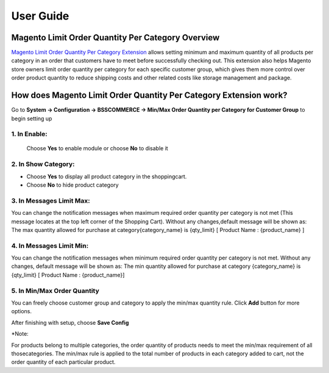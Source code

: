 User Guide
=============

.. role:: bold

Magento Limit Order Quantity Per Category Overview
--------------------------------------------------

`Magento Limit Order Quantity Per Category Extension <http://bsscommerce.com/magento1/magento-limit-order-quantity-per-category.html>`_ allows setting 
minimum and maximum quantity of all products per category in an order that customers have to meet before successfully checking out. This extension also 
helps Magento store owners limit order quantity per category for each specific customer group, which gives them more control over order product quantity 
to reduce shipping costs and other related costs like storage management and package.

How does Magento Limit Order Quantity Per Category  Extension work?
-------------------------------------------------------------------

Go to **System -> Configuration -> BSSCOMMERCE -> Min/Max Order Quantity per Category for Customer Group** to begin setting up

.. image:: images/limit_order_quantity_category.jpg

1.	In **Enable**: 
^^^^^^^^^^^^^^^^^^

	Choose **Yes** to enable module or choose **No** to disable it

2.	In **Show Category**: 
^^^^^^^^^^^^^^^^^^^^^^^^^

* Choose **Yes** to display all product category in the shoppingcart.


* Choose **No** to hide product category


3.	In **Messages Limit Max**:
^^^^^^^^^^^^^^^^^^^^^^^^^^^^^^

You can change the notification messages when maximum required order quantity per category is not met (This message locates at the top left corner of the Shopping Cart). Without any 
changes,default message will be shown as: The max quantity allowed for purchase at category{category_name} is {qty_limit} [ Product Name : {product_name} ]


4.	In **Messages Limit Min**:
^^^^^^^^^^^^^^^^^^^^^^^^^^^^^^

You can change the notification messages when minimum required order quantity per category is not met. Without any changes, default message will be shown as: The min 
quantity allowed for purchase at category {category_name} is {qty_limit} [ Product Name : {product_name}]
	
5.	In Min/Max Order Quantity 
^^^^^^^^^^^^^^^^^^^^^^^^^^^^^

.. image:: images/limit_order_quantity_category4.jpg

You can freely choose customer group and category to apply the min/max quantity rule. Click **Add** button for more options.

After finishing with setup, choose **Save Config**


:bold:`*Note:`

For products belong to multiple categories, the order quantity of products needs to meet the min/max requirement of all thosecategories.
The min/max rule is applied to the total number of products in each category added to cart, not the order quantity of each particular product.



.. raw:: html

   <style>
		p {text-align: justify;}
		.bold {font-weight:bold;}
   </style>

